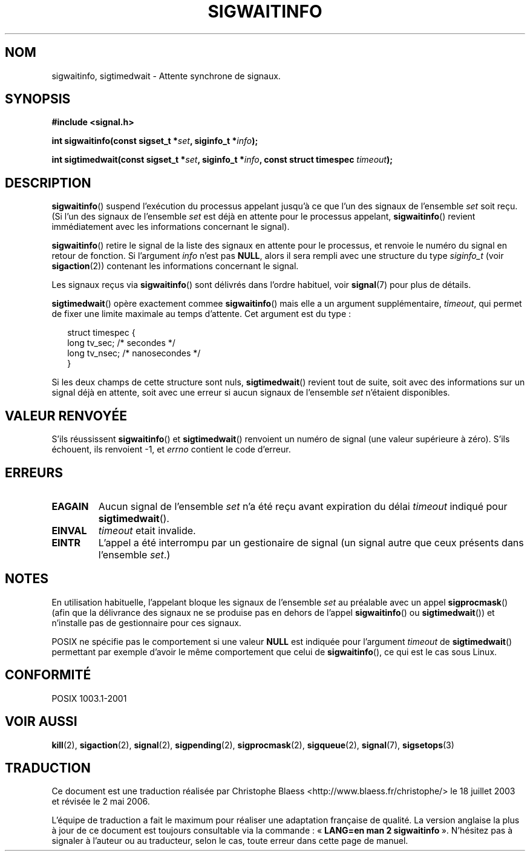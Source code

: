 .\" Copyright (c) 2002 Michael kerrisk <mtk16@ext.canterbury.ac.nz>
.\"
.\" Permission is granted to make and distribute verbatim copies of this
.\" manual provided the copyright notice and this permission notice are
.\" preserved on all copies.
.\"
.\" Permission is granted to copy and distribute modified versions of this
.\" manual under the conditions for verbatim copying, provided that the
.\" entire resulting derived work is distributed under the terms of a
.\" permission notice identical to this one
.\"
.\" Since the Linux kernel and libraries are constantly changing, this
.\" manual page may be incorrect or out-of-date.  The author(s) assume no
.\" responsibility for errors or omissions, or for damages resulting from
.\" the use of the information contained herein.
.\"
.\" Formatted or processed versions of this manual, if unaccompanied by
.\" the source, must acknowledge the copyright and authors of this work.
.\"
.\" Traduction Christophe Blaess <ccb@¢lub-internet.fr>
.\" Màj 18/07/2003 LDP-1.56
.\" Màj 01/05/2006 LDP-1.67.1
.\"
.TH SIGWAITINFO 2 "7 juin 2002" LDP "Manuel du programmeur Linux"
.SH NOM
sigwaitinfo, sigtimedwait \- Attente synchrone de signaux.
.SH SYNOPSIS
.B #include <signal.h>
.sp
.BI "int sigwaitinfo(const sigset_t *" set ", siginfo_t *" info ");"
.sp
.BI "int sigtimedwait(const sigset_t *" set ", siginfo_t *" info ", "
.BI "const struct timespec " timeout ");"
.SH DESCRIPTION
.BR sigwaitinfo ()
suspend l'exécution du processus appelant jusqu'à ce que l'un des signaux
de l'ensemble
.I set
soit reçu. (Si l'un des signaux de l'ensemble
.I set
est déjà en attente pour le processus appelant,
.BR sigwaitinfo ()
revient immédiatement avec les informations concernant le signal).

.BR sigwaitinfo ()
retire le signal de la liste des signaux en attente pour le processus,
et renvoie le numéro du signal en retour de fonction.
Si l'argument
.I info
n'est pas
.BR NULL ,
alors il sera rempli avec une structure du type
.I siginfo_t
(voir
.BR sigaction (2))
contenant les informations concernant le signal.
.PP
Les signaux reçus via
.BR sigwaitinfo ()
sont délivrés dans l'ordre habituel, voir
.BR signal (7)
pour plus de détails.
.PP
.BR sigtimedwait ()
opère exactement commee
.BR sigwaitinfo ()
mais elle a un argument supplémentaire,
.IR timeout ,
qui permet de fixer une limite maximale au temps
d'attente.
Cet argument est du type\ :
.sp
.in +2n
.nf
struct timespec {
    long    tv_sec;         /* secondes */
    long    tv_nsec;        /* nanosecondes */
}
.fi
.in -2n
.sp
Si les deux champs de cette structure sont nuls,
.BR sigtimedwait ()
revient tout de suite, soit avec des informations sur un signal déjà en
attente, soit avec une erreur si aucun
signaux de l'ensemble
.I set
n'étaient disponibles.
.SH "VALEUR RENVOYÉE"
S'ils réussissent
.BR sigwaitinfo ()
et
.BR sigtimedwait ()
renvoient un numéro de signal (une valeur supérieure à zéro).
S'ils échouent, ils renvoient \-1, et
.I errno
contient le code d'erreur.
.SH ERREURS
.TP
.B EAGAIN
Aucun signal de l'ensemble
.I set
n'a été reçu avant expiration du délai
.I timeout
indiqué pour
.BR sigtimedwait ().
.TP
.B EINVAL
.I timeout
etait invalide.
.TP
.B EINTR
L'appel a été interrompu par un gestionaire de signal
(un signal autre que ceux présents dans l'ensemble
.IR set .)
.SH NOTES
En utilisation habituelle, l'appelant bloque les signaux de l'ensemble
.I set
au préalable avec un appel
.BR sigprocmask ()
(afin que la délivrance des signaux ne se produise pas en dehors
de l'appel
.BR sigwaitinfo ()
ou
.BR sigtimedwait ())
et n'installe pas de gestionnaire pour ces signaux.
.PP
POSIX ne spécifie pas le comportement si une valeur
.B NULL
est indiquée pour l'argument
.I timeout
de
.BR sigtimedwait ()
permettant par exemple d'avoir le même comportement
que celui de
.BR sigwaitinfo (),
ce qui est le cas sous Linux.
.SH "CONFORMITÉ"
POSIX 1003.1-2001
.SH "VOIR AUSSI"
.BR kill (2),
.BR sigaction (2),
.BR signal (2),
.BR sigpending (2),
.BR sigprocmask (2),
.BR sigqueue (2),
.BR signal (7),
.BR sigsetops (3)
.SH TRADUCTION
.PP
Ce document est une traduction réalisée par Christophe Blaess
<http://www.blaess.fr/christophe/> le 18\ juillet\ 2003
et révisée le 2\ mai\ 2006.
.PP
L'équipe de traduction a fait le maximum pour réaliser une adaptation
française de qualité. La version anglaise la plus à jour de ce document est
toujours consultable via la commande\ : «\ \fBLANG=en\ man\ 2\ sigwaitinfo\fR\ ».
N'hésitez pas à signaler à l'auteur ou au traducteur, selon le cas, toute
erreur dans cette page de manuel.
